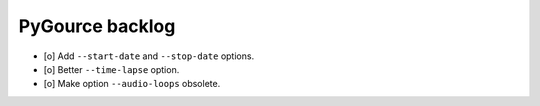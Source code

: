 ################
PyGource backlog
################

- [o] Add ``--start-date`` and ``--stop-date`` options.
- [o] Better ``--time-lapse`` option.
- [o] Make option ``--audio-loops`` obsolete.
